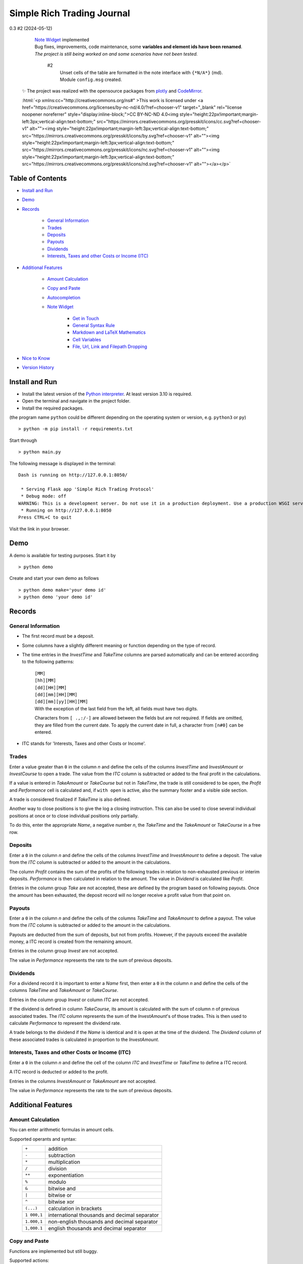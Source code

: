 
.. role:: html(raw)
   :format: html

Simple Rich Trading Journal
###########################


.. image:: ./.repo.doc/main.png
    :align: center

0.3 #2 (2024-05-12)
    | `Note Widget`_ implemented

    | Bug fixes, improvements, code maintenance, some **variables and element ids have been renamed**.

    | *The project is still being worked on and some scenarios have not been tested.*

        #2
            Unset cells of the table are formatted in the note interface with ``{*N/A*}`` (md). Module ``config.msg`` created.

 ✨ The project was realized with the opensource packages from plotly_ and CodeMirror_.

 :html:`<p xmlns:cc="http://creativecommons.org/ns#" >This work is licensed under <a href="https://creativecommons.org/licenses/by-nc-nd/4.0/?ref=chooser-v1" target="_blank" rel="license noopener noreferrer" style="display:inline-block;">CC BY-NC-ND 4.0<img style="height:22px!important;margin-left:3px;vertical-align:text-bottom;" src="https://mirrors.creativecommons.org/presskit/icons/cc.svg?ref=chooser-v1" alt=""><img style="height:22px!important;margin-left:3px;vertical-align:text-bottom;" src="https://mirrors.creativecommons.org/presskit/icons/by.svg?ref=chooser-v1" alt=""><img style="height:22px!important;margin-left:3px;vertical-align:text-bottom;" src="https://mirrors.creativecommons.org/presskit/icons/nc.svg?ref=chooser-v1" alt=""><img style="height:22px!important;margin-left:3px;vertical-align:text-bottom;" src="https://mirrors.creativecommons.org/presskit/icons/nd.svg?ref=chooser-v1" alt=""></a></p>`


Table of Contents
=================

- `Install and Run`_
- `Demo`_
- `Records`_

    - `General Information`_
    - `Trades`_
    - `Deposits`_
    - `Payouts`_
    - `Dividends`_
    - `Interests, Taxes and other Costs or Income (ITC)`_

- `Additional Features`_

    - `Amount Calculation`_
    - `Copy and Paste`_
    - `Autocompletion`_
    - `Note Widget`_

        - `Get in Touch`_
        - `General Syntax Rule`_
        - `Markdown and LaTeX Mathematics`_
        - `Cell Variables`_
        - `File, Url, Link and Filepath Dropping`_

- `Nice to Know`_
- `Version History`_


Install and Run
===============

- Install the latest version of the `Python interpreter`_. At least version 3.10 is required.

- Open the terminal and navigate in the project folder.

- Install the required packages.

(the program name ``python`` could be different depending on the operating system or
version, e.g. ``python3`` or ``py``)

::

    > python -m pip install -r requirements.txt

Start through

::

    > python main.py

The following message is displayed in the terminal:

::

    Dash is running on http://127.0.0.1:8050/

     * Serving Flask app 'Simple Rich Trading Protocol'
     * Debug mode: off
    WARNING: This is a development server. Do not use it in a production deployment. Use a production WSGI server instead.
     * Running on http://127.0.0.1:8050
    Press CTRL+C to quit

Visit the link in your browser.


Demo
====

A demo is available for testing purposes. Start it by

::

    > python demo

Create and start your own demo as follows

::

    > python demo make='your demo id'
    > python demo 'your demo id'


Records
=======

General Information
-------------------

- The first record must be a deposit.

- Some columns have a slightly different meaning or function depending on the type of record.

- The time entries in the *InvestTime* and *TakeTime* columns are parsed automatically and
  can be entered according to the following patterns:

    | ``[MM]``
    | ``[hh][MM]``
    | ``[dd][HH][MM]``
    | ``[dd][mm][HH][MM]``
    | ``[dd][mm][yy][HH][MM]``

    | With the exception of the last field from the left, all fields must have two digits.
    Characters from ``[ .,:/-]`` are allowed between the fields but are not required. If fields
    are omitted, they are filled from the current date. To apply the current date in full,
    a character from ``[n#0]`` can be entered.

- ITC stands for 'Interests, Taxes and other Costs or Income'.

Trades
------
.. image:: ./.repo.doc/trade_open.png
    :align: center

Enter a value greater than ``0`` in the column *n* and define the cells of the columns
*InvestTime* and *InvestAmount* or *InvestCourse* to open a trade. The value from the
*ITC* column is subtracted or added to the final profit in the calculations.

If a value is entered in *TakeAmount* or *TakeCourse* but not in *TakeTime*, the trade
is still considered to be open, the *Profit* and *Performance* cell is calculated and,
if ``with open`` is active, also the summary footer and a visible side section.

.. image:: ./.repo.doc/trade_open_with_take.png
    :align: center

A trade is considered finalized if *TakeTime* is also defined.

.. image:: ./.repo.doc/trade_fin.png
    :align: center

Another way to close positions is to give the log a closing instruction.
This can also be used to close several individual positions at once or to close individual
positions only partially.

.. image:: ./.repo.doc/close_cmd.png
    :align: center

To do this, enter the appropriate *Name*, a negative number *n*, the *TakeTime*
and the *TakeAmount* or *TakeCourse* in a free row.

Deposits
--------
.. image:: ./.repo.doc/deposit.png
    :align: center

Enter a ``0`` in the column *n* and define the cells of the columns *InvestTime* and
*InvestAmount* to define a deposit. The value from the *ITC* column is subtracted or
added to the amount in the calculations.

The column *Profit* contains the sum of the profits of the following trades in relation to
non-exhausted previous or interim deposits. *Performance* is then calculated in relation to
the amount. The value in *Dividend* is calculated like *Profit*.

Entries in the column group *Take* are not accepted, these are defined by the program
based on following payouts. Once the amount has been exhausted, the deposit record
will no longer receive a profit value from that point on.

.. image:: ./.repo.doc/deposit_ex.png
    :align: center

Payouts
-------
.. image:: ./.repo.doc/payout.png
    :align: center

Enter a ``0`` in the column *n* and define the cells of the columns *TakeTime* and
*TakeAmount* to define a payout. The value from the *ITC* column is subtracted
or added to the amount in the calculations.

Payouts are deducted from the sum of deposits, but not from profits. However, if the
payouts exceed the available money, a ITC record is created from the remaining amount.

Entries in the column group *Invest* are not accepted.

The value in *Performance* represents the rate to the sum of previous deposits.

Dividends
---------
.. image:: ./.repo.doc/dividend.png
    :align: center

For a dividend record it is important to enter a *Name* first, then enter a ``0`` in
the column *n* and define the cells of the columns *TakeTime* and *TakeAmount* or
*TakeCourse*.

Entries in the column group *Invest* or column *ITC* are not accepted.

If the dividend is defined in column *TakeCourse*, its amount is calculated with the sum of
column *n* of previous associated trades. The *ITC* column represents the sum of the
*InvestAmount*'s of those trades. This is then used to calculate *Performance* to represent
the dividend rate.

A trade belongs to the dividend if the *Name* is identical and it is open at the time of the
dividend. The *Dividend* column of these associated trades is calculated in proportion to the
*InvestAmount*.

.. image:: ./.repo.doc/dividend_at_trade.png
    :align: center


Interests, Taxes and other Costs or Income (ITC)
------------------------------------------------
.. image:: ./.repo.doc/itc.png
    :align: center

Enter a ``0`` in the column *n* and define the cell of the column *ITC* and
*InvestTime* or *TakeTime* to define a ITC record.

A ITC record is deducted or added to the profit.

Entries in the columns *InvestAmount* or *TakeAmount* are not accepted.

The value in *Performance* represents the rate to the sum of previous deposits.


Additional Features
===================

Amount Calculation
------------------

You can enter arithmetic formulas in amount cells.

Supported operants and syntax:
    ============ ==============================================
    ``+``        addition
    ``-``        subtraction
    ``*``        multiplication
    ``/``        division
    ``**``       exponentiation
    ``%``        modulo
    ``&``        bitwise and
    ``|``        bitwise or
    ``^``        bitwise xor
    ``(...)``    calculation in brackets
    ``1 000,1``  international thousands and decimal separator
    ``1.000,1``  non-english thousands and decimal separator
    ``1,000.1``  english thousands and decimal separator
    ============ ==============================================


Copy and Paste
--------------

Functions are implemented but still buggy.

Supported actions:
    ======================== ===========================================================
    ctrl+c                   write a cell content to the clipboard.
    ctrl+x                   write a cell content to the clipboard and delete it from the log.
    ctrl+a, ctrl+y, ctrl+z   write a row to the clipboard.
    ctrl+shift+x             write a row to the clipboard and delete it from the log.
    ctrl+v                   insert the content (if the insertion does not work, move the cursor to another cell and back again and try again).
    ======================== ===========================================================

Until now, the entire log has been recalculated after insertion, which may take more computing time than simply editing a cell.

Currently, the following error may occur temporarily, which leads to the copy function being blocked:
``Uncaught (in promise) DOMException: Clipboard write was blocked due to lack of user activation.``

The feature can be deactivated by `disableCopyPaste`_.


Autocompletion
--------------
 (since v0.2)

An autocomplete interface is available for the *Name*, *Symbol* and *Type* column.
Use the key combination ``ctrl+space`` while one of these cells is in focus.

.. image:: ./.repo.doc/autoc.png
    :align: center

The interface searches for similar entries in the column based on the cell value.
If the cell is empty, press the ``down-arrow`` after calling up the interface.
Click on an entry or select it with ``Enter``. Click anywhere else or press ``Escape``
to close the interface without confirming.

The pool is always created when the page is loaded and is not expanded during editing.


Note Widget
-----------
 | (since v0.3)
 | As before, (short) notes can be entered in the cell of the table.

.. image:: ./.repo.doc/note.png
    :align: center


The note interface consists of a `dash Markdown component`_ as a display element
(the note sheet) and a `CodeMirror Editor`_ (the note editor).

Get in Touch
~~~~~~~~~~~~

Press ``ctrl+i`` to open the note sheet, if the note editor is not yet open, it will be
opened the next time ``ctrl+i`` is pressed. Otherwise, the note sheet is closed.

``ctrl+shift+i`` has different functions, depending on whether an element of the note
interface is open. If neither the note sheet nor the note editor is open, the key combination
functions as direct access to the note editor. Otherwise, the window position of the elements is switched.

To return the cursor from the note editor to the journal, press ``ctrl+#``. The next time
you press ``ctrl+i``, it jumps back to the note editor.

``esc`` closes all elements of the note interface.

General Syntax Rule
~~~~~~~~~~~~~~~~~~~

The dynamic integration of `cell variables`_ is active by default (`noteCellVariableFormatter`_).
These are processed internally using the `python string format library`_. As the curly brackets
``{}`` are part of their specifications, when using them as characters or in `LaTeX/Mathematics sections`_,
please note that they must be masked by doubling them. This communicates to the formatter
that it is a character and not a command: ``{{`` becomes ``{`` and ``}}`` becomes ``}``.
As the syntax of LaTeX/Mathematics also frequently uses curly brackets, an internal (invisible)
automation is activated by default (`noteMathJaxMasker`_), which masks the curly brackets in LaTeX/Mathematics sections.

Markdown and LaTeX Mathematics
~~~~~~~~~~~~~~~~~~~~~~~~~~~~~~

The note interface supports most expressions of the `Markdown language`_, see the
`Markdown Guide`_ for an introduction.

In addition, the rendering of `LaTeX/Mathematics`_ can be activated by `noteMathJax`_.
In the document, the sections that are written in the language must then be delimited by the
character strings ``$$``. Due to the inclusion of various functions, the doubling should
also be used for the inline expression, even if the original documentation provides for a simple ``$``.

.. image:: ./.repo.doc/latex.png
    :align: center

Cell Variables
~~~~~~~~~~~~~~

.. image:: ./.repo.doc/cellv.png
    :align: center

The value from a cell in the row can be dynamically included in the document,
for example the time of opening an record via ``{InvestTime}``.

In the file `plugin/__init__.py`_ you will find a list of the available fields.

File, Url, Link and Filepath Dropping
~~~~~~~~~~~~~~~~~~~~~~~~~~~~~~~~~~~~~

.. image:: ./.repo.doc/drop.png
    :align: center

A function is implemented and activated by default that recognizes the dropping of files/images,
urls/links and filepaths into the note editor and integrates them into the document in Markdown
language accordingly (`noteFileDropCloner`_).

To ensure that the page can access the file, a copy of the dropped file is created in the asset
folder (this also means that updates to the original file are not applied).

**Please note**: For security reasons, all browsers deny access to the file system. Therefore,
links with the ``file:///`` protocol are not functional; hence the implementation of the FileDropClone
feature. Depending on the browser, it is possible to grant access [for certain pages] in various ways.
Here_ is a small excerpt on the topic related to the Firefox browser.

Nice to Know
============

- The project has so far only been tested on ``Mozilla Firefox 125.0.2`` on Linux.

- Before the log is (further) edited, large calculations should be completed.

- When calculations are running, ``working...`` is displayed in the tab label.

- The log is recalculated when a defined record is detected or changed.

- Reload the page to reorder all the records.

- Confirm an entry in *InvestAmount* or *TakeAmount* with Enter, **not with Tap** (BUG).

- Side sections are only calculated if they are visible. If many edits are made, they should be hidden.

- The side section can be hidden by pressing the button in the lower control bar again.

- The bottom control bar is only visible when the mouse is moved over it.

- The size of the side section can be changed: drag/double-click the separator

- Look at `rconfig.py`_

- Look at `plugin/__init__.py`_

- To import data, `plugin.init_log`_ could be implemented.

- If internal errors occur after editing, a red stripe appears.
  This disappears after the next edit without errors.
  If the error cannot be identified, the page should be reloaded.

- Debug by reloading the page.


Version History
===============

0.2 #1 (2024-05-05)
    Autocompletion_ implemented

0.1 #1 (2024-04-29)
    Initial Commit

.. _plotly: https://plotly.com/
.. _Python interpreter: https://www.python.org/
.. _rconfig.py: ./rconfig.py
.. _plugin.init_log: ./plugin/__init__.py#L22
.. _plugin/__init__.py: ./plugin/__init__.py
.. _dash Markdown component: https://dash.plotly.com/dash-core-components/markdown
.. _CodeMirror Editor: https://codemirror.net/5/
.. _cell variables: #cell-variables
.. _python string format library: https://docs.python.org/3/library/string.html#format-string-syntax
.. _LaTeX/Mathematics sections: #markdown-and-latex-mathematics
.. _Markdown language: https://en.wikipedia.org/wiki/Markdown
.. _Markdown Guide: https://www.markdownguide.org/
.. _LaTeX/Mathematics: https://en.wikibooks.org/wiki/LaTeX/Mathematics
.. _CodeMirror: https://codemirror.net/5/
.. _Here: ./.repo.doc/~user.js
.. _noteCellVariableFormatter: ./rconfig.py#L152
.. _noteFileDropCloner: ./rconfig.py#L128
.. _noteMathJax: ./rconfig.py#L148
.. _noteMathJaxMasker: ./rconfig.py#L157
.. _disableCopyPaste: ./rconfig.py#L111
